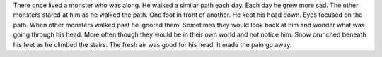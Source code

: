 There once lived a monster who was along. He walked a similar path each day.
Each day he grew more sad. 
The other monsters stared at him as he walked the path. 
One foot in front of another. He kept his head down. Eyes focused on the path.
When other monsters walked past he ignored them. Sometimes they would look back
at him and wonder what was going through his head. More often though they would
be in their own world and not notice him. 
Snow crunched beneath his feet as he climbed the stairs. The fresh air was good
for his head. It made the pain go away. 


